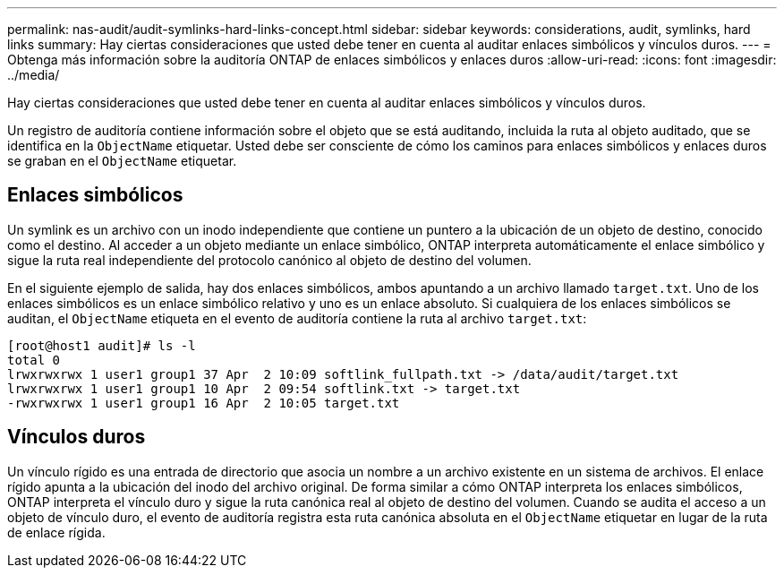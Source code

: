 ---
permalink: nas-audit/audit-symlinks-hard-links-concept.html 
sidebar: sidebar 
keywords: considerations, audit, symlinks, hard links 
summary: Hay ciertas consideraciones que usted debe tener en cuenta al auditar enlaces simbólicos y vínculos duros. 
---
= Obtenga más información sobre la auditoría ONTAP de enlaces simbólicos y enlaces duros
:allow-uri-read: 
:icons: font
:imagesdir: ../media/


[role="lead"]
Hay ciertas consideraciones que usted debe tener en cuenta al auditar enlaces simbólicos y vínculos duros.

Un registro de auditoría contiene información sobre el objeto que se está auditando, incluida la ruta al objeto auditado, que se identifica en la `ObjectName` etiquetar. Usted debe ser consciente de cómo los caminos para enlaces simbólicos y enlaces duros se graban en el `ObjectName` etiquetar.



== Enlaces simbólicos

Un symlink es un archivo con un inodo independiente que contiene un puntero a la ubicación de un objeto de destino, conocido como el destino. Al acceder a un objeto mediante un enlace simbólico, ONTAP interpreta automáticamente el enlace simbólico y sigue la ruta real independiente del protocolo canónico al objeto de destino del volumen.

En el siguiente ejemplo de salida, hay dos enlaces simbólicos, ambos apuntando a un archivo llamado `target.txt`. Uno de los enlaces simbólicos es un enlace simbólico relativo y uno es un enlace absoluto. Si cualquiera de los enlaces simbólicos se auditan, el `ObjectName` etiqueta en el evento de auditoría contiene la ruta al archivo `target.txt`:

[listing]
----
[root@host1 audit]# ls -l
total 0
lrwxrwxrwx 1 user1 group1 37 Apr  2 10:09 softlink_fullpath.txt -> /data/audit/target.txt
lrwxrwxrwx 1 user1 group1 10 Apr  2 09:54 softlink.txt -> target.txt
-rwxrwxrwx 1 user1 group1 16 Apr  2 10:05 target.txt
----


== Vínculos duros

Un vínculo rígido es una entrada de directorio que asocia un nombre a un archivo existente en un sistema de archivos. El enlace rígido apunta a la ubicación del inodo del archivo original. De forma similar a cómo ONTAP interpreta los enlaces simbólicos, ONTAP interpreta el vínculo duro y sigue la ruta canónica real al objeto de destino del volumen. Cuando se audita el acceso a un objeto de vínculo duro, el evento de auditoría registra esta ruta canónica absoluta en el `ObjectName` etiquetar en lugar de la ruta de enlace rígida.

